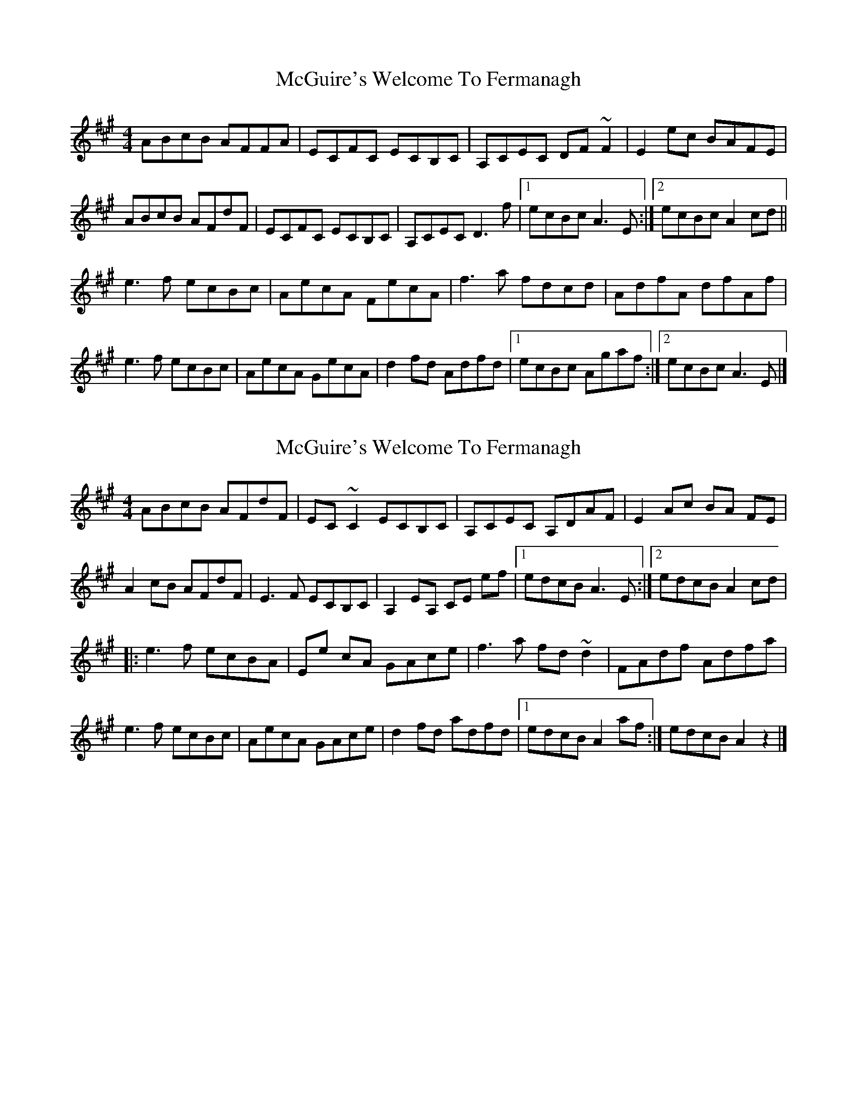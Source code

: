 X: 1
T: McGuire's Welcome To Fermanagh
Z: bayram
S: https://thesession.org/tunes/5652#setting5652
R: reel
M: 4/4
L: 1/8
K: Amaj
ABcB AFFA|ECFC ECB,C|A,CEC DF~F2|E2ec BAFE|
ABcB AFdF|ECFC ECB,C|A,CEC D3 f|1 ecBc A3 E:|2 ecBc A2cd||
e3 f ecBc|AecA FecA|f3 a fdcd|AdfA dfAf|
e3 f ecBc|AecA GecA|d2fd Adfd|1 ecBc Agaf:|2 ecBc A3 E |]**
X: 2
T: McGuire's Welcome To Fermanagh
Z: J. A. Cerro
S: https://thesession.org/tunes/5652#setting29256
R: reel
M: 4/4
L: 1/8
K: Amaj
ABcB AFdF|EC~C2 ECB,C|A,CEC A,DAF|E2 Ac BA FE|
A2 cB AFdF|E3F ECB,C|A,2EA, CE ef|1edcB A3E:|2edcB A2 cd|
|:e3f ecBA|Ee cA GAce|f3 a fd~d2|FAdf Adfa|
e3f ecBc|AecA GAce|d2 fd adfd|1edcB A2af:|edcB A2z2|]
